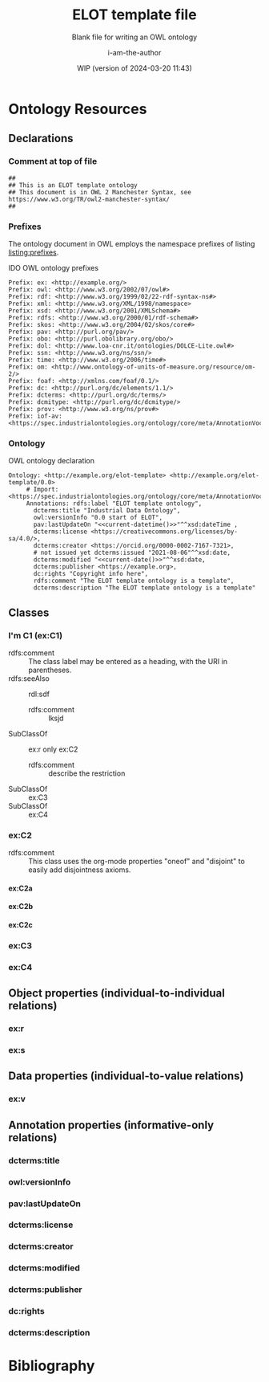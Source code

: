 #+title: ELOT template file
#+subtitle: Blank file for writing an OWL ontology
#+author: i-am-the-author
#+date: WIP (version of 2024-03-20 11:43)

# Q2 2023: To export with abbreviated/more readable annotation
#   property names, use (org-export-to-file 'ELOT-latex "ELOT.tex").
#   See section "Exporting with replacements of description list tags".
#   To export to TeX: (org-export-to-file 'ELOT-latex "ELOT.tex")

# Before tangling to ontology, remember
# - org-babel-lob-ingest this file
# - M-x normal-mode to read all local definitions

# allow for export even when link targets are in a :noexport: section
# #+OPTIONS: broken-links:mark
#+OPTIONS: broken-links:t
#+BIND: org-latex-default-figure-position "H"

# hide TODO status in headings
#+OPTIONS: todo:nil
# hide completion "cookies" like "[4/4]"
#+OPTIONS: stat:nil

#+latex: \listoffigures
#+latex: \listoftables
#+TOC: listings

* Ontology Resources
	:PROPERTIES:
	 :ID:       ELOT-resource-hierarchy
	:header-args:omn: :tangle ./ELOT.omn :noweb yes
	:header-args:emacs-lisp: :tangle no :wrap "SRC omn" :exports results
	:header-args: :padline yes
	:END:
<<ELOT-entities>>
** Declarations
:PROPERTIES:
:custom_id: sec:declarations
:END:
*** Comment at top of file
#+begin_src omn
  ##
  ## This is an ELOT template ontology
  ## This document is in OWL 2 Manchester Syntax, see https://www.w3.org/TR/owl2-manchester-syntax/
  ##
#+end_src
*** Prefixes
<<sec:prefixes>>
# Note that for any annotation property used in description lists 
# to annotate resources, the prefix has to be included in a LINK
# declaration in section Prefixes under Setup for org-mode. Otherwise
# the description entry won't be exported to the ontology.

The ontology document in OWL employs the namespace prefixes of listing
[[listing:prefixes]].

#+name: listing:prefixes
#+attr_latex: 
#+caption: IDO OWL ontology prefixes
#+BEGIN_SRC omn
  Prefix: ex: <http://example.org/>
  Prefix: owl: <http://www.w3.org/2002/07/owl#>
  Prefix: rdf: <http://www.w3.org/1999/02/22-rdf-syntax-ns#>
  Prefix: xml: <http://www.w3.org/XML/1998/namespace>
  Prefix: xsd: <http://www.w3.org/2001/XMLSchema#>
  Prefix: rdfs: <http://www.w3.org/2000/01/rdf-schema#>
  Prefix: skos: <http://www.w3.org/2004/02/skos/core#>
  Prefix: pav: <http://purl.org/pav/>
  Prefix: obo: <http://purl.obolibrary.org/obo/>
  Prefix: dol: <http://www.loa-cnr.it/ontologies/DOLCE-Lite.owl#>
  Prefix: ssn: <http://www.w3.org/ns/ssn/>
  Prefix: time: <http://www.w3.org/2006/time#>
  Prefix: om: <http://www.ontology-of-units-of-measure.org/resource/om-2/>
  Prefix: foaf: <http://xmlns.com/foaf/0.1/>
  Prefix: dc: <http://purl.org/dc/elements/1.1/>
  Prefix: dcterms: <http://purl.org/dc/terms/>
  Prefix: dcmitype: <http://purl.org/dc/dcmitype/>
  Prefix: prov: <http://www.w3.org/ns/prov#>
  Prefix: iof-av: <https://spec.industrialontologies.org/ontology/core/meta/AnnotationVocabulary/>
#+END_SRC
*** Ontology
<<sec:ontology-declaration>>
#+name: listing:elot-ontology-declare
#+attr_latex: :options float
#+caption: OWL ontology declaration
#+BEGIN_SRC omn :noweb yes
  Ontology: <http://example.org/elot-template> <http://example.org/elot-template/0.0>
       # Import: <https://spec.industrialontologies.org/ontology/core/meta/AnnotationVocabulary/>
       Annotations: rdfs:label "ELOT template ontology",
         dcterms:title "Industrial Data Ontology",
         owl:versionInfo "0.0 start of ELOT",
         pav:lastUpdateOn "<<current-datetime()>>"^^xsd:dateTime ,
         dcterms:license <https://creativecommons.org/licenses/by-sa/4.0/>,
         dcterms:creator <https://orcid.org/0000-0002-7167-7321>,
         # not issued yet dcterms:issued "2021-08-06"^^xsd:date,
         dcterms:modified "<<current-date()>>"^^xsd:date,
         dcterms:publisher <https://example.org>,
         dc:rights "Copyright info here",
         rdfs:comment "The ELOT template ontology is a template",
         dcterms:description "The ELOT template ontology is a template"
#+END_SRC

# optionally add a link to documentation of the ontology with
# foaf:isPrimaryTopicOf

#+latex: \clearpage\newpage
*** Data type declarations                                         :noexport:
#+BEGIN_SRC omn 
## Data type declarations
Datatype: xsd:dateTime

Datatype: xsd:date

Datatype: xsd:boolean
#+END_SRC

#+latex: \clearpage
*** Class declarations																						 :noexport:
#+BEGIN_SRC omn  
  ## Class declarations

  <<resource-declarations(hierarchy="ELOT-class-hierarchy", owl-type="Class", owl-relation="SubClassOf")>>
#+END_SRC
*** Object property declarations																	 :noexport:
#+BEGIN_SRC omn 
  ## Object property declarations

  <<resource-declarations(hierarchy="ELOT-object-property-hierarchy", owl-type="ObjectProperty")>>
#+END_SRC
*** Data property declarations																		 :noexport:
#+BEGIN_SRC omn 
  ## Data property declarations

  <<resource-declarations(hierarchy="ELOT-data-property-hierarchy", owl-type="DataProperty")>>
#+END_SRC
*** Annotation property declarations															 :noexport:
#+BEGIN_SRC omn 
  ## Annotation property declarations

  <<resource-declarations(hierarchy="ELOT-annotation-property-hierarchy", owl-type="AnnotationProperty")>>
#+END_SRC
*** Ontology hierarchy																						 :noexport:
#+BEGIN_SRC omn 
  ## Resource taxonomies
  <<resource-taxonomy(hierarchy="ELOT-class-hierarchy", owl-type="Class", owl-relation="SubClassOf")>>

  <<resource-taxonomy(hierarchy="ELOT-object-property-hierarchy", owl-type="ObjectProperty", owl-relation="SubPropertyOf")>>

  <<resource-taxonomy(hierarchy="ELOT-data-property-hierarchy", owl-type="DataProperty", owl-relation="SubPropertyOf")>>

  <<resource-taxonomy(hierarchy="ELOT-annotation-property-hierarchy", owl-type="AnnotationProperty", owl-relation="SubPropertyOf")>>

#+END_SRC
** Classes
	 :PROPERTIES:
	 :ID:       ELOT-class-hierarchy
	 :custom_id:       ELOT-class-hierarchy
	 :resourcedefs: yes
	 :END:
*** I'm C1 (ex:C1)
 - rdfs:comment :: The class label may be entered as a heading, with
   the URI in parentheses.
 - rdfs:seeAlso :: rdl:sdf
   - rdfs:comment :: lksjd
 - SubClassOf :: ex:r only ex:C2
   - rdfs:comment :: describe the restriction
 - SubClassOf :: ex:C3
 - SubClassOf :: ex:C4
#  #+begin_src omn
# Class: ex:C1
#   SubClassOf: ex:r only ex:C2
#  #+end_src
*** ex:C2                                                    :oneof:disjoint:
 - rdfs:comment :: This class uses the org-mode properties "oneof" and
   "disjoint" to easily add disjointness axioms.
**** ex:C2a
**** ex:C2b
**** ex:C2c
*** ex:C3
*** ex:C4
** Object properties (individual-to-individual relations)
	 :PROPERTIES:
	 :ID:       ELOT-object-property-hierarchy
	 :custom_id:       ELOT-object-property-hierarchy
	 :resourcedefs: yes
	 :END:
#+BEGIN_SRC omn :exports none
## Object property details
#+END_SRC
*** ex:r
*** ex:s
** Data properties (individual-to-value relations)
	 :PROPERTIES:
	 :ID:       ELOT-data-property-hierarchy
	 :custom_id:       ELOT-data-property-hierarchy
	 :resourcedefs: yes
	 :END:
#+BEGIN_SRC omn :exports none
## Data property details
#+END_SRC
*** ex:v
** Annotation properties (informative-only relations)
	 :PROPERTIES:
	 :ID:       ELOT-annotation-property-hierarchy
	 :custom_id:       ELOT-annotation-property-hierarchy
	 :resourcedefs: yes
	 :END:
#+BEGIN_SRC omn :exports none
## Annotation property details
#+END_SRC
*** dcterms:title
*** owl:versionInfo
*** pav:lastUpdateOn
*** dcterms:license
*** dcterms:creator
*** dcterms:modified
*** dcterms:publisher
*** dc:rights
*** dcterms:description
* Bibliography                                                       :ignore:
:PROPERTIES:
:UNNUMBERED: t
:END:

#+latex: \bibliographystyle{plain}
# to cite all entries
#+latex: \nocite{*}
#+latex: \bibliography{ELOT}

* Sections for use during development                     :noexport:
:PROPERTIES:
:UNNUMBERED: t
:END:
** ELOT How-to                                                     :noexport:
Write the content of the ontology into this org-mode file. Then, call
M-x =org-babel-tangle= (C-c C-v t), to output the ontology file [[./ELOT.omn]].

 - Prefixes and ontology declaration go in [[Declarations]].
 - Outline headers in [[Classes]], [[Object properties]], [[Data properties]], and
	 [[Annotation properties]] define resources.
	 - Add =omn= source blocks anywhere in the outlines for various special
		 constraints and annotations

To create a PDF file, use the regular org-mode export facility, but
for a better look: =(org-export-to-file 'ELOT-latex "ELOT.tex")=, see [[file:elot-lob.org::exporting-dlists][exporting-dlists]].

** Overview of progress (using org-ql)
*** Classes                                                        :noexport:
#+name: ql-overview-class
#+header: :exports results :eval no-export 
#+begin_src emacs-lisp :colnames '(Class "nat lang" "example" "restriction" "source" "rdfs:comment" "rdfs:seeAlso")
  (mapcar (lambda (x) (-replace nil "" x)) ;; avoid seeing "nil"
    (org-ql-query
      :select '(list (substring-no-properties (concat "[[*" (org-get-heading-nocookie t t) "][" (org-get-heading t t) "]]"))
                     (rifle :regexps '("iof-av:naturalLanguageDefinition"))
                     (rifle :regexps '("skos:example"))
                     (src :lang "omn")
                     (rifle :regexps '("lis:equivalent"))
                     (rifle :regexps '("rdfs:comment"))
                     (rifle :regexps '("rdfs:seeAlso"))
                     )
      :narrow t
      :where '(and (heading-regexp "[_[:alnum:]]*:") (ancestors (property "ID" "ELOT-class-hierarchy"))))
  )
#+end_src

#+ATTR_LATEX: :environment longtable :font \footnotesize :width \pagewidth
#+RESULTS: ql-overview-class
| Class                                           | nat lang | example | restriction | source | rdfs:comment | rdfs:seeAlso |
|-------------------------------------------------+----------+---------+-------------+--------+--------------+--------------|
| [[*lis:Object][lis:Object [4/4]]]                                | t        | t       | t           |        | t            | t            |
| [[*lis:FunctionalObject][lis:FunctionalObject [4/4]]]                      | t        | t       | t           |        | t            | t            |
| [[*lis:System][lis:System [4/4]]]                                | t        | t       | t           |        | t            | t            |
| [[*lis:PhysicalObject][lis:PhysicalObject [4/4]]]                        | t        | t       |             |        | t            | t            |
| [[*lis:InanimatePhysicalObject][lis:InanimatePhysicalObject [4/4]]]               | t        | t       |             |        | t            | t            |
| [[*lis:Stream][lis:Stream [4/4]]]                                | t        | t       |             |        | t            | t            |
| [[*MateriallyClassifiedObject (lis:Compound)][MateriallyClassifiedObject (lis:Compound) [4/4]]] | t        | t       | t           |        | t            | t            |
| [[*lis:Feature][lis:Feature [4/4]]]                               | t        | t       |             |        |              | t            |
| [[*lis:Phase][lis:Phase [4/4]]]                                 | t        | t       | t           |        | t            | t            |
| [[*lis:Organism][lis:Organism [4/4]]]                              | t        | t       |             |        |              | t            |
| [[*lis:Person][lis:Person [4/4]]]                                | t        | t       |             |        |              | t            |
| [[*lis:Artefact][lis:Artefact [4/4]]]                              | t        | t       | t           |        | t            | t            |
| [[*COMMENT lis:PhysicalArtefact][COMMENT lis:PhysicalArtefact [4/4]]]              | t        | t       | t           |        | t            |              |
| [[*COMMENT lis:SoftwareArtefact][COMMENT lis:SoftwareArtefact [4/4]]]              | t        | t       | t           |        |              | t            |
| [[*lis:InformationObject][lis:InformationObject [4/4]]]                     | t        | t       |             |        | t            | t            |
| [[*lis:QualityDatum][lis:QualityDatum [4/4]]]                          | t        | t       | t           |        | t            | t            |
| [[*lis:ScalarQuantityDatum][lis:ScalarQuantityDatum [4/4]]]                   | t        | t       | t           |        | t            | t            |
| [[*lis:UnitOfMeasure][lis:UnitOfMeasure [4/4]]]                         | t        | t       |             |        | t            | t            |
| [[*lis:Scale][lis:Scale [4/4]]]                                 | t        | t       |             |        | t            | t            |
| [[*lis:Organization][lis:Organization [4/4]]]                          | t        | t       |             |        |              | t            |
| [[*lis:Location][lis:Location [4/4]]]                              | t        | t       | t           |        |              | t            |
| [[*lis:Site][lis:Site [4/4]]]                                  | t        | t       |             |        | t            | t            |
| [[*lis:SpatialLocation][lis:SpatialLocation [4/4]]]                       | t        | t       |             |        | t            | t            |
| [[*lis:PointInSpace][lis:PointInSpace [4/4]]]                          | t        | t       |             |        |              |              |
| [[*lis:LineInSpace][lis:LineInSpace [4/4]]]                           | t        | t       |             |        |              |              |
| [[*lis:PlaneInSpace][lis:PlaneInSpace [4/4]]]                          | t        | t       |             |        |              |              |
| [[*lis:VolumeInSpace][lis:VolumeInSpace [4/4]]]                         | t        | t       |             |        |              |              |
| [[*lis:Dependent][lis:Dependent [4/4]]]                             | t        | t       | t           |        | t            | t            |
| [[*lis:Potential][lis:Potential [4/4]]]                             | t        | t       |             |        | t            | t            |
| [[*lis:Disposition][lis:Disposition [4/4]]]                           | t        | t       |             |        | t            | t            |
| [[*lis:Capability][lis:Capability [4/4]]]                            | t        | t       |             |        | t            | t            |
| [[*lis:Function][lis:Function [4/4]]]                              | t        | t       |             |        | t            | t            |
| [[*lis:Role][lis:Role [4/4]]]                                  | t        | t       | t           |        | t            | t            |
| [[*lis:Interest][lis:Interest [4/4]]]                              | t        | t       |             |        |              |              |
| [[*lis:Quality][lis:Quality [4/4]]]                               | t        | t       |             |        | t            | t            |
| [[*lis:PhysicalQuantity][lis:PhysicalQuantity [4/4]]]                      | t        | t       |             |        | t            | t            |
| [[*lis:ShapeQuality][lis:ShapeQuality [4/4]]]                          | t        | t       |             |        |              |              |
| [[*lis:MaterialCompositionQuality][lis:MaterialCompositionQuality [4/4]]]            | t        | t       |             |        |              |              |
| [[*lis:PhaseQuality][lis:PhaseQuality [4/4]]]                          | t        | t       |             |        | t            |              |
| [[*lis:Temporal][lis:Temporal [4/4]]]                              | t        | t       | t           |        | t            | t            |
| [[*lis:Activity][lis:Activity [4/4]]]                              | t        | t       | t           |        | t            | t            |
| [[*lis:ActivityProfile][lis:ActivityProfile [4/4]]]                       | t        | t       | t           |        | t            |              |
| [[*lis:Event][lis:Event [4/4]]]                                 | t        | t       | t           |        | t            | t            |
| [[*lis:SpatiotemporalRegion][lis:SpatiotemporalRegion [4/4]]]                  | t        | t       |             |        | t            | t            |
| [[*lis:TemporalRegion][lis:TemporalRegion [4/4]]]                        | t        | t       |             |        | t            | t            |
| [[*lis:InstantRegion][lis:InstantRegion [4/4]]]                         | t        | t       |             |        | t            | t            |
| [[*lis:Instant][lis:Instant [4/4]]]                               | t        | t       |             |        | t            | t            |
| [[*lis:IntervalRegion][lis:IntervalRegion [4/4]]]                        | t        | t       |             |        | t            | t            |
| [[*lis:Interval][lis:Interval [4/4]]]                              | t        | t       |             |        | t            | t            |
| [[*lis:Specified][lis:Specified [4/4]]]                             | t        | t       |             |        | t            | t            |
| [[*COMMENT lis:SpecifiedObject][COMMENT lis:SpecifiedObject [6/6]]]               | t        | t       | t           |        |              | t            |
| [[*lis:Actual][lis:Actual [4/4]]]                                | t        | t       |             |        |              |              |
| [[*COMMENT lis:InstalledObject][COMMENT lis:InstalledObject [5/5]]]               | t        | t       | t           |        |              | t            |
\newpage
*** Object properties                                              :noexport:
Note that for relations defined as inverses, we avoid duplication of
annotations by annotating only one direction, and giving
cross-references.

TODO. Clean up, so either only "hasNnn" properties carry inverse
axioms, or none. E.g. for "functionalPartOf".

# The following helper function pushes all the inverses to the bottom of
# the table, so it's easier to see the ones that need work.
#+name: mysort
#+begin_src emacs-lisp :var tbl="" cols="" sortcol="" :eval no-export :exports none
  (cons cols
      (cons 'hline
            (--sort (string-lessp (nth sortcol it) (nth sortcol other))
            tbl)))
#+end_src

#+name: ql-overview-op
#+header: :exports results :eval no-export
#+header: :post mysort(tbl=*this*, sortcol=7, cols='("Object Property" "nat lang" "example" "restriction" "source" "rdfs:comment" "rdfs:seeAlso" "inverse")) 
#+begin_src emacs-lisp  
  (mapcar (lambda (x) (-replace nil "" x)) ;; avoid seeing "nil"
    (org-ql-query
      :select '(list (substring-no-properties (concat "[[*" (org-get-heading-nocookie t t) "][" (org-get-heading t t) "]]"))
                     (rifle :regexps '("iof-av:naturalLanguageDefinition"))
                     (rifle :regexps '("skos:example"))
                     (src :lang "omn")
                     (rifle :regexps '("lis:equivalent"))
                     (rifle :regexps '("rdfs:comment"))
                     (rifle :regexps '("rdfs:seeAlso"))
                     (rifle :regexps '("InverseOf:"))
                     )
      :narrow t
      :where '(and (heading-regexp "[_[:alnum:]]*:") (ancestors (property "ID" "ELOT-object-property-hierarchy"))))
  )
#+end_src

#+ATTR_LATEX: :environment longtable :font \footnotesize :width \pagewidth
#+RESULTS: ql-overview-op
| Object Property                             | nat lang | example | restriction | source | rdfs:comment | rdfs:seeAlso | inverse |
|---------------------------------------------+----------+---------+-------------+--------+--------------+--------------+---------|
| [[*lis:hasPart][lis:hasPart [5/5]]]                           | t        | t       |             |        | t            | t            |         |
| [[*lis:hasArrangedPart][lis:hasArrangedPart [5/5]]]                   | t        | t       | t           |        | t            | t            |         |
| [[*lis:hasFeature][lis:hasFeature [5/5]]]                        | t        | t       | t           |        | t            | t            |         |
| [[*lis:hasAssembledPart][lis:hasAssembledPart [5/5]]]                  | t        | t       |             |        |              | t            |         |
| [[*lis:hasFunctionalPart][lis:hasFunctionalPart [5/5]]]                 | t        | t       | t           |        |              | t            |         |
| [[*lis:hasMaterialPart][lis:hasMaterialPart [5/5]]]                   | t        | t       | t           |        |              | t            |         |
| [[*lis:hasTemporalPart][lis:hasTemporalPart [3/4]]]                   | t        | t       | t           |        |              | t            |         |
| [[*lis:hasActivityPart][lis:hasActivityPart [4/4]]]                   | t        | t       | t           |        | t            | t            |         |
| [[*lis:hasActivityBound][lis:hasActivityBound [4/4]]]                  | t        | t       | t           |        |              | t            |         |
| [[*lis:hasBeginning][lis:hasBeginning [4/4]]]                      | t        | t       |             |        | t            | t            |         |
| [[*lis:hasEnding][lis:hasEnding [5/5]]]                         | t        | t       |             |        | t            | t            |         |
| [[*lis:hasActivityProfile][lis:hasActivityProfile [5/5]]]                | t        | t       | t           |        | t            | t            |         |
| [[*lis:hasSubLocation][lis:hasSubLocation [4/4]]]                    | t        | t       | t           |        |              | t            |         |
| [[*lis:hasContentPart][lis:hasContentPart [4/4]]]                    | t        | t       | t           |        | t            | t            |         |
| [[*lis:datumUOM][lis:datumUOM [5/5]]]                          | t        | t       | t           |        | t            | t            |         |
| [[*lis:hasQuality][lis:hasQuality [5/5]]]                        | t        | t       | t           |        | t            | t            |         |
| [[*lis:hasPhysicalQuantity][lis:hasPhysicalQuantity [4/4]]]               | t        | t       | t           |        |              | t            |         |
| [[*lis:hasParticipant][lis:hasParticipant [5/5]]]                    | t        | t       | t           |        | t            | t            |         |
| [[*lis:hasActiveParticipant][lis:hasActiveParticipant [5/5]]]              | t        | t       |             |        |              | t            |         |
| [[*lis:hasPassiveParticipant][lis:hasPassiveParticipant [5/5]]]             | t        | t       |             |        |              | t            |         |
| [[*lis:creates][lis:creates [5/5]]]                           | t        | t       |             |        | t            | t            |         |
| [[*lis:hasPrimaryParticipant][lis:hasPrimaryParticipant [5/5]]]             | t        | t       |             |        |              | t            |         |
| [[*lis:hasPotential][lis:hasPotential [5/5]]]                      | t        | t       | t           |        | t            | t            |         |
| [[*lis:hasDisposition][lis:hasDisposition [4/4]]]                    | t        | t       | t           |        | t            | t            |         |
| [[*lis:hasCapability][lis:hasCapability [4/4]]]                     | t        | t       | t           |        | t            | t            |         |
| [[*lis:hasFunction][lis:hasFunction [4/4]]]                       | t        | t       | t           |        | t            | t            |         |
| [[*lis:hasRole][lis:hasRole [4/4]]]                           | t        | t       | t           |        | t            | t            |         |
| [[*lis:hasInterest][lis:hasInterest [4/4]]]                       | t        | t       | t           |        | t            | t            |         |
| [[*COMMENT lis:approves][COMMENT lis:approves [1/1]]]                  |          |         |             |        | t            | t            |         |
| [[*lis:realizedIn][lis:realizedIn [5/5]]]                        | t        | t       | t           |        | t            | t            |         |
| [[*lis:profileOfQuality][lis:profileOfQuality [4/4]]]                  | t        | t       | t           |        |              | t            |         |
| [[*lis:connectedTo][lis:connectedTo [5/5]]]                       | t        | t       | t           |        | t            | t            |         |
| [[*lis:directlyConnectedTo][lis:directlyConnectedTo [4/4]]]               | t        | t       | t           |        |              | t            |         |
| [[*lis:locatedRelativeTo][lis:locatedRelativeTo [4/4]]]                 | t        | t       | t           |        | t            | t            |         |
| [[*lis:contains][lis:contains [4/4]]]                          | t        | t       | t           |        | t            | t            |         |
| [[*lis:residesIn][lis:residesIn [5/5]]]                         | t        | t       | t           |        |              | t            |         |
| [[*lis:hasSpatialExtent][lis:hasSpatialExtent [4/4]]]                  | t        | t       | t           |        | t            | t            |         |
| [[*lis:occursRelativeTo][lis:occursRelativeTo [5/5]]]                  | t        | t       | t           |        | t            | t            |         |
| [[*lis:hasTemporalExtent][lis:hasTemporalExtent [5/5]]]                 | t        | t       | t           |        | t            | t            |         |
| [[*lis:hasSpatiotemporalExtent][lis:hasSpatiotemporalExtent [5/5]]]           | t        | t       | t           |        | t            | t            |         |
| [[*lis:before][lis:before [5/5]]]                            | t        | t       |             |        | t            | t            |         |
| [[*COMMENT lis:causes][COMMENT lis:causes]]                          | t        | t       | t           |        | t            | t            |         |
| [[*lis:siteOf][lis:siteOf [5/5]]]                            | t        | t       | t           |        | t            | t            |         |
| [[*lis:isAbout][lis:isAbout [5/5]]]                           | t        | t       | t           |        | t            | t            |         |
| [[*COMMENT lis:representedBy][COMMENT lis:representedBy [1/1]]]             |          |         | t           |        | t            | t            |         |
| [[*lis:qualityQuantifiedAs][lis:qualityQuantifiedAs [4/4]]]               | t        | t       | t           |        | t            | t            |         |
| [[*lis:hasQualityQuantifiedAs][lis:hasQualityQuantifiedAs [4/4]]]            | t        | t       | t           |        |              | t            |         |
| [[*lis:hasParticipantQualityQuantifiedAs][lis:hasParticipantQualityQuantifiedAs [5/5]]] | t        | t       | t           |        |              | t            |         |
| [[*lis:profileQuantityDatum][lis:profileQuantityDatum [4/4]]]              | t        | t       | t           |        | t            | t            |         |
| [[*lis:concretizes][lis:concretizes [5/5]]]                       | t        | t       | t           |        | t            | t            |         |
| [[*lis:implements][lis:implements [5/5]]]                        | t        | t       | t           |        |              | t            |         |
| [[*lis:partOf][lis:partOf [3/3]]]                            |          |         | t           |        |              | t            | t       |
| [[*lis:functionalPartOf][lis:functionalPartOf [3/3]]]                  |          |         | t           |        |              | t            | t       |
| [[*lis:arrangedPartOf][lis:arrangedPartOf [3/3]]]                    |          |         | t           |        |              | t            | t       |
| [[*lis:featureOf][lis:featureOf [3/3]]]                         |          |         | t           |        |              | t            | t       |
| [[*lis:assembledPartOf][lis:assembledPartOf [3/3]]]                   |          |         | t           |        |              | t            | t       |
| [[*lis:materialPartOf][lis:materialPartOf [3/3]]]                    |          |         | t           |        |              | t            | t       |
| [[*lis:temporalPartOf][lis:temporalPartOf [3/3]]]                    |          |         | t           |        |              | t            | t       |
| [[*lis:activityPartOf][lis:activityPartOf [3/3]]]                    |          |         | t           |        |              | t            | t       |
| [[*lis:activityBoundOf][lis:activityBoundOf [3/3]]]                   |          |         | t           |        |              | t            | t       |
| [[*lis:begins][lis:begins [3/3]]]                            |          |         | t           |        |              | t            | t       |
| [[*lis:ends][lis:ends [3/3]]]                              |          |         | t           |        |              | t            | t       |
| [[*lis:activityProfileOf][lis:activityProfileOf [3/3]]]                 |          |         | t           |        |              | t            | t       |
| [[*lis:subLocationOf][lis:subLocationOf [3/3]]]                     |          |         | t           |        |              | t            | t       |
| [[*lis:contentPartOf][lis:contentPartOf]]                           |          |         | t           |        |              | t            | t       |
| [[*lis:uomOfDatum][lis:uomOfDatum [3/3]]]                        |          |         | t           |        | t            | t            | t       |
| [[*lis:qualityOf][lis:qualityOf [3/3]]]                         |          |         | t           |        |              | t            | t       |
| [[*lis:physicalQuantityOf][lis:physicalQuantityOf [3/3]]]                |          |         | t           |        |              | t            | t       |
| [[*lis:participantIn][lis:participantIn [3/3]]]                     |          |         | t           |        |              | t            | t       |
| [[*lis:activeParticipantIn][lis:activeParticipantIn [3/3]]]               |          |         | t           |        |              | t            | t       |
| [[*lis:passiveParticipantIn][lis:passiveParticipantIn [3/3]]]              |          |         | t           |        |              | t            | t       |
| [[*lis:createdBy][lis:createdBy [3/3]]]                         |          |         | t           |        |              | t            | t       |
| [[*lis:primaryParticipantIn][lis:primaryParticipantIn [3/3]]]              |          |         | t           |        |              | t            | t       |
| [[*lis:potentialOf][lis:potentialOf [3/3]]]                       |          |         | t           |        | t            | t            | t       |
| [[*lis:dispositionOf][lis:dispositionOf [3/3]]]                     |          |         | t           |        |              | t            | t       |
| [[*lis:capabilityOf][lis:capabilityOf [3/3]]]                      |          |         | t           |        |              | t            | t       |
| [[*lis:functionOf][lis:functionOf [3/3]]]                        |          |         | t           |        |              | t            | t       |
| [[*lis:roleOf][lis:roleOf [3/3]]]                            |          |         | t           |        | t            | t            | t       |
| [[*lis:interestOf][lis:interestOf]]                              |          |         | t           |        |              | t            | t       |
| [[*COMMENT lis:approvedBy][COMMENT lis:approvedBy [1/1]]]                |          |         | t           |        |              | t            | t       |
| [[*lis:realizes][lis:realizes [3/3]]]                          |          |         | t           |        | t            | t            | t       |
| [[*lis:qualityProfiledIn][lis:qualityProfiledIn [3/3]]]                 |          |         | t           |        |              | t            | t       |
| [[*lis:containedBy][lis:containedBy [3/3]]]                       |          |         | t           |        |              | t            | t       |
| [[*lis:hasResident][lis:hasResident [3/3]]]                       |          |         | t           |        |              | t            | t       |
| [[*lis:spatialExtentOf][lis:spatialExtentOf [3/3]]]                   |          |         | t           |        |              | t            | t       |
| [[*lis:temporalExtentOf][lis:temporalExtentOf [3/3]]]                  |          |         | t           |        |              | t            | t       |
| [[*lis:spatiotemporalExtentOf][lis:spatiotemporalExtentOf [3/3]]]            |          |         | t           |        |              | t            | t       |
| [[*lis:after][lis:after [3/3]]]                             |          |         | t           |        | t            | t            | t       |
| [[*COMMENT lis:causedBy][COMMENT lis:causedBy [3/3]]]                  |          |         | t           |        | t            | t            | t       |
| [[*lis:occursIn][lis:occursIn [3/3]]]                          |          |         | t           |        | t            | t            | t       |
| [[*COMMENT lis:represents][COMMENT lis:represents [3/3]]]                |          |         | t           |        | t            | t            | t       |
| [[*lis:quantifiesQuality][lis:quantifiesQuality [3/3]]]                 |          |         | t           |        |              | t            | t       |
| [[*lis:quantifiesQualityOf][lis:quantifiesQualityOf [3/3]]]               |          |         | t           |        |              | t            | t       |
| [[*lis:quantifiesQualityOfParticipantIn][lis:quantifiesQualityOfParticipantIn [3/3]]]  |          |         | t           |        |              | t            | t       |
| [[*lis:quantityDatumOfProfile][lis:quantityDatumOfProfile [3/3]]]            |          |         | t           |        |              | t            | t       |
| [[*lis:representedIn][lis:representedIn [3/3]]]                     |          |         | t           |        |              | t            | t       |
| [[*lis:concretizedBy][lis:concretizedBy [3/3]]]                     |          |         | t           |        |              | t            | t       |
| [[*lis:implementedBy][lis:implementedBy [3/3]]]                     |          |         | t           |        |              | t            | t       |

\newpage
*** Data properties                                                :noexport:
#+name: ql-overview-dp
#+header: :exports results :eval no-export
#+begin_src emacs-lisp :colnames '("Data Property" "nat lang" "example" "restriction" "source" "rdfs:comment" "rdfs:seeAlso") 
  (mapcar (lambda (x) (-replace nil "" x)) ;; avoid seeing "nil"
    (org-ql-query
      :select '(list (substring-no-properties (concat "[[*" (org-get-heading-nocookie t t) "][" (org-get-heading t t) "]]"))
                     (rifle :regexps '("iof-av:naturalLanguageDefinition"))
                     (rifle :regexps '("skos:example"))
                     (src :lang "omn")
                     (rifle :regexps '("lis:equivalent"))
                     (rifle :regexps '("rdfs:comment"))
                     (rifle :regexps '("rdfs:seeAlso"))
                     )
      :narrow t
      :where '(and (heading-regexp "[_[:alnum:]]*:") (ancestors (property "ID" "ELOT-data-property-hierarchy"))))
  )
#+end_src

#+ATTR_LATEX: :environment longtable :font \footnotesize :width \pagewidth
#+RESULTS: ql-overview-dp
| Data Property                  | nat lang | example | restriction | source | rdfs:comment | rdfs:seeAlso |
|--------------------------------+----------+---------+-------------+--------+--------------+--------------|
| [[*lis:datumValue][lis:datumValue [4/4]]]           | t        | t       | t           |        | t            | t            |
| [[*lis:qualityQuantityValue][lis:qualityQuantityValue [3/3]]] | t        | t       | t           |        |              |              |
| [[*lis:timestamp][lis:timestamp [0/0]]]            |          |         | t           |        | t            |              |
| [[*lis:approvedOn][lis:approvedOn [1/1]]]           |          |         |             |        | t            |              |
\newpage
*** Annotation properties                                          :noexport:
#+name: ql-overview-ap
#+header: :exports results :eval no-export
#+begin_src emacs-lisp :colnames '("Annotation Property" "nat lang" "rdfs:comment" "rdfs:seeAlso" "rdfs:isDefinedBy") 
  (mapcar (lambda (x) (-replace nil "" x)) ;; avoid seeing "nil" 
    (org-ql-query
      :select '(list (substring-no-properties (concat "[[*" (org-get-heading t t) "][" (org-get-heading t t) "]]"))
                     (rifle :regexps '("iof-av:naturalLanguageDefinition"))
                     (rifle :regexps '("rdfs:comment"))
                     (rifle :regexps '("rdfs:seeAlso"))
                     (rifle :regexps '("rdfs:isDefinedBy"))
                     )
      :narrow t
      :where '(and (heading-regexp "[_[:alnum:]]*:") (ancestors (property "ID" "ELOT-annotation-property-hierarchy"))))
  )
#+end_src

#+ATTR_LATEX: :environment longtable :font \footnotesize :width \pagewidth
#+RESULTS: ql-overview-ap
| Annotation Property                        | nat lang | rdfs:comment | rdfs:seeAlso | rdfs:isDefinedBy |
|--------------------------------------------+----------+--------------+--------------+------------------|
| [[*rdfs:comment][rdfs:comment]]                               |          | t            |              | t                |
| [[*rdfs:label][rdfs:label]]                                 |          |              |              | t                |
| [[*skos:prefLabel][skos:prefLabel]]                             |          | t            |              | t                |
| [[*skos:altLabel][skos:altLabel]]                              |          | t            |              | t                |
| [[*iof-av:synonym][iof-av:synonym]]                             |          |              |              | t                |
| [[*see also (rdfs:seeAlso)][see also (rdfs:seeAlso)]]                    |          |              | t            | t                |
| [[*rdfs:isDefinedBy][rdfs:isDefinedBy]]                           |          |              | t            | t                |
| [[*lis:originatesFrom][lis:originatesFrom]]                         |          | t            |              |                  |
| [[*lis:transformedFrom][lis:transformedFrom]]                        |          | t            |              |                  |
| [[*lis:mergedFrom][lis:mergedFrom]]                             |          | t            |              |                  |
| [[*lis:splitFrom][lis:splitFrom]]                              |          | t            |              |                  |
| [[*lis:relatedEntity][lis:relatedEntity]]                          |          | t            |              |                  |
| [[*lis:relatedEntityISO15926][lis:relatedEntityISO15926]]                  |          | t            |              |                  |
| [[*lis:remodelsEntity][lis:remodelsEntity]]                         |          | t            |              |                  |
| [[*lis:remodelsEntityISO15926][lis:remodelsEntityISO15926]]                 |          | t            |              |                  |
| [[*lis:equivalentEntity][lis:equivalentEntity]]                       |          | t            |              |                  |
| [[*lis:equivalentEntityISO15926][lis:equivalentEntityISO15926]]               |          | t            |              |                  |
| [[*lis:deprecatedEntity][lis:deprecatedEntity]]                       |          | t            |              |                  |
| [[*lis:deprecatedEntityISO15926][lis:deprecatedEntityISO15926]]               |          | t            |              |                  |
| [[*iof-av:isPrimitive][iof-av:isPrimitive]]                         |          |              |              | t                |
| [[*skos:note][skos:note]]                                  |          | t            |              | t                |
| [[*skos:definition][skos:definition]]                            |          | t            |              | t                |
| [[*iof-av:naturalLanguageDefinition][iof-av:naturalLanguageDefinition]]           | t        |              |              | t                |
| [[*iof-av:firstOrderLogicDefinition][iof-av:firstOrderLogicDefinition]]           |          |              |              | t                |
| [[*iof-av:semiFormalNaturalLanguageDefinition][iof-av:semiFormalNaturalLanguageDefinition]] |          |              |              | t                |
| [[*skos:example][skos:example]]                               |          | t            |              | t                |
| [[*iof-av:explanatoryNote][iof-av:explanatoryNote]]                     |          |              |              | t                |
| [[*skos:scopeNote][skos:scopeNote]]                             |          |              |              | t                |
| [[*iof-av:usageNote][iof-av:usageNote]]                           |          |              |              | t                |
| [[*iof-av:primitiveRationale][iof-av:primitiveRationale]]                  |          |              |              | t                |
| [[*iof-av:semiFormalNaturalLanguageAxiom][iof-av:semiFormalNaturalLanguageAxiom]]      |          |              |              | t                |
| [[*pav:previousVersion][pav:previousVersion]]                        |          |              |              | t                |
| [[*pav:derivedFrom][pav:derivedFrom]]                            |          |              |              | t                |
| [[*pav:lastUpdateOn][pav:lastUpdateOn]]                           |          |              |              | t                |
| [[*dcterms:source][dcterms:source]]                             |          |              |              | t                |
| [[*iof-av:adaptedFrom][iof-av:adaptedFrom]]                         |          |              |              | t                |
| [[*iof-av:directSource][iof-av:directSource]]                        |          |              |              | t                |
| [[*dcterms:title][dcterms:title]]                              |          |              |              | t                |
| [[*dcterms:license][dcterms:license]]                            |          |              |              | t                |
| [[*dcterms:description][dcterms:description]]                        |          |              |              | t                |
| [[*dcterms:issued][dcterms:issued]]                             |          |              |              | t                |
| [[*dcterms:contributor][dcterms:contributor]]                        |          |              |              | t                |
| [[*dcterms:creator][dcterms:creator]]                            |          |              |              | t                |
| [[*pav:createdBy][pav:createdBy]]                              |          |              |              | t                |
| [[*pav:contributedBy][pav:contributedBy]]                          |          |              |              | t                |
| [[*dcterms:modified][dcterms:modified]]                           |          |              |              | t                |
| [[*dcterms:publisher][dcterms:publisher]]                          |          |              |              | t                |
| [[*dc:rights][dc:rights]]                                  |          |              |              | t                |
| [[*foaf:isPrimaryTopicOf][foaf:isPrimaryTopicOf]]                      |          |              |              | t                |
\newpage
* Scratchpad																											 :noexport:
#+begin_src omn
Class: x:a
  SubClassOf: obo:BFO_0000050 some x:b
#+end_src
* Setup for org-mode																							 :noexport:
	:PROPERTIES:
	:VISIBILITY: folded
	:END:
** Prefixes
For a resource definition with annotations, only description list
items with "known" prefixes are tangled to the ontology. That is, for
an annotation property /abc:myAnnotation/ the prefix /abc/ must be
included in the following list.
#+LINK: ex http://example.org/
#+LINK: obo http://purl.obolibrary.org/obo/
#+LINK: dol http://www.loa-cnr.it/ontologies/DOLCE-Lite.owl#
#+LINK: ssn http://www.w3.org/ns/ssn/
#+LINK: time http://www.w3.org/2006/time#
#+LINK: om http://www.ontology-of-units-of-measure.org/resource/om-2/
#+LINK: rdl http://example.org/rdl/
#+LINK: skos http://www.w3.org/2004/02/skos/core#
#+LINK: pav http://purl.org/pav/
#+LINK: prov http://www.w3.org/ns/prov#
#+LINK: foaf http://xmlns.com/foaf/0.1/
#+LINK: dc http://purl.org/dc/elements/1.1/
#+LINK: dcterms http://purl.org/dc/terms/
#+LINK: dcmitype http://purl.org/dc/dcmitype/
#+LINK: owl http://www.w3.org/2002/07/owl#
#+LINK: rdf http://www.w3.org/1999/02/22-rdf-syntax-ns#
#+LINK: xml http://www.w3.org/XML/1998/namespace
#+LINK: xsd http://www.w3.org/2001/XMLSchema#
#+LINK: rdfs http://www.w3.org/2000/01/rdf-schema#
#+LINK: iof-av https://spec.industrialontologies.org/ontology/core/meta/AnnotationVocabulary/
** Export
#+LATEX_CLASS: book
#+LATEX_CLASS_OPTIONS: [11pt,a4paper,appendixprefix,numbers=noenddot,twoside=false]
#+LaTeX_HEADER: \sloppy
#+LaTeX_HEADER: \tolerance=1600
#+LaTeX_HEADER: \hbadness=10000 % less warnings
#+LATEX_HEADER: \usepackage[british]{babel}
#+LaTeX_HEADER: \usepackage[toc,page]{appendix}
#+LaTeX_HEADER: \usepackage{textcomp}
#+LaTeX_HEADER: \usepackage{float}
# #+LaTeX_HEADER: \renewcommand\appendixname{Annex}
#+LaTeX_HEADER: \usepackage[a4paper,left=3cm,right=2cm,top=2.5cm,bottom=2.5cm]{geometry}
#+LaTeX_HEADER: \usepackage{scrhack}
#+LaTeX_HEADER: \usepackage{fontspec}\setmainfont[Ligatures={TeX,Common}]{Cambria}
#+LaTeX_HEADER: \setmonofont{Courier New}
#+LaTeX_HEADER: \addtokomafont{disposition}{\rmfamily} % headers in serif
#+LATEX_HEADER: \newenvironment{note}{\par\noindent\small\ignorespaces}{\par}
#+LaTeX_HEADER: \setparsizes{0.0em}{6pt plus 0.1\baselineskip}{1.0em plus 1.0fil}
#+LaTeX_HEADER: \usepackage{array}\newcolumntype{H}{@{}>{\lrbox0}l<{\endlrbox}}
#+LaTeX_HEADER: \hypersetup{pdfborder=0 0 0}
#+LaTeX_HEADER: \setcounter{tocdepth}{1}
#+LaTeX_HEADER: \setcounter{secnumdepth}{5}
# setup for paragraphs
#+LaTeX_HEADER: \RedeclareSectionCommand[runin=false,afterskip=0pt,afterindent=false]{paragraph}
#+LaTeX_HEADER: \renewcommand\othersectionlevelsformat[3]{\makebox[0pt][r]{#3\autodot\enskip}}
#+LaTeX_HEADER: \renewcommand\sectionformat{\makebox[0pt][r]{\thesection\autodot\enskip}}
#+LaTeX_HEADER: \renewcommand\subsectionformat{\makebox[0pt][r]{\thesubsection\autodot\enskip}}
#+LaTeX_HEADER: \renewcommand\subsubsectionformat{\makebox[0pt][r]{\thesubsubsection\autodot\enskip}}
#+LaTeX_HEADER: \renewcommand\paragraphformat{\makebox[0pt][r]{\theparagraph\autodot\enskip}}
#+LANGUAGE:  en
#+LaTeX_HEADER: \frenchspacing
#+EXPORT_EXCLUDE_TAGS: noexport
#+OPTIONS: tags:nil
# allow underscores in export, number really deep (increase "7" if
# needed). Update for WD 2020-09-18 to number to 7 levels deep 
#+OPTIONS: ^:{} H:8 num:8
#+OPTIONS: TOC: 3
#+LaTeX_HEADER: \usepackage{listings,xcolor}
#+LaTeX_HEADER: \usepackage{rotating}
#+LATEX_HEADER_EXTRA: \usepackage{svg}
#+LaTeX_HEADER: \lstdefinelanguage{omn}{basicstyle=\footnotesize\ttfamily,commentstyle=\color{gray},frame=single,
#+LaTeX_HEADER:   breaklines=true,breakatwhitespace=true,postbreak=\mbox{{\color{gray}\tiny$\rightarrow$}},
#+LaTeX_HEADER:   tabsize=2,comment=[l]{\#},columns=fullflexible,}  % this could be improved...
#+LaTeX_HEADER: \lstdefinelanguage{ttl}{basicstyle=\footnotesize\ttfamily,commentstyle=\color{gray},frame=single,
#+LaTeX_HEADER:   breaklines=true,breakatwhitespace=true,postbreak=\mbox{{\color{gray}\tiny$\rightarrow$}},
#+LaTeX_HEADER:   tabsize=2,comment=[l]{\#},columns=fullflexible,}  % this could be improved...
#+LaTeX_HEADER: \lstdefinelanguage{ttlnocomment}{basicstyle=\footnotesize\ttfamily,commentstyle=\color{gray},frame=single,
#+LaTeX_HEADER:   breaklines=true,breakatwhitespace=true,postbreak=\mbox{{\color{gray}\tiny$\rightarrow$}},
#+LaTeX_HEADER:   tabsize=2,columns=fullflexible,}  % this could be improved...
#+LaTeX_HEADER: \lstdefinelanguage{sparql}{basicstyle=\footnotesize\ttfamily,commentstyle=\color{gray},frame=single,
#+LaTeX_HEADER:   breaklines=true,breakatwhitespace=true,postbreak=\mbox{{\color{gray}\tiny$\rightarrow$}},
#+LaTeX_HEADER:   tabsize=2,comment=[l]{\#},columns=fullflexible,}  % this could be improved...
#+LaTeX_HEADER: \lstdefinelanguage{stottr}{basicstyle=\footnotesize\ttfamily,commentstyle=\color{gray},frame=single,
#+LaTeX_HEADER:   breaklines=true,breakatwhitespace=true,postbreak=\mbox{{\color{gray}\tiny$\rightarrow$}},
#+LaTeX_HEADER:   tabsize=2,comment=[l]{\#},columns=fullflexible,}  % this could be improved...
#+LaTeX_HEADER: \lstdefinelanguage{json}{basicstyle=\footnotesize\ttfamily,commentstyle=\color{gray},frame=single,
#+LaTeX_HEADER:   breaklines=true,breakatwhitespace=true,postbreak=\mbox{{\color{gray}\tiny$\rightarrow$}},
#+LaTeX_HEADER:   tabsize=2,comment=[l]{\#},columns=fullflexible,}  % this could be improved...
#+LaTeX_HEADER: \usepackage{enumitem} \setlist[description]{font=\normalfont\itshape\space}
** Local variables for this org file
# commenting out latex-filter-headline-dots
# org-export-filter-headline-functions: (latex-filter-headline-dot)

#+STARTUP: hideblocks
# Local Variables:
# mode: org
# org-confirm-babel-evaluate: nil
# org-babel-default-inline-header-args: ((:exports . "code"))
# org-latex-src-block-backend: listings
# org-latex-classes: (("book" "\\documentclass[11pt]{scrbook}" ontology-resource-section))
# org-latex-prefer-user-labels: t
# eval: (progn
# (org-babel-lob-ingest "elot-lob.org")
# (org-sbe defun-desc-lists) ;helper functions
# (org-sbe defun-puri) ;helper functions
# (org-sbe defun-resource-headings) ;helper functions
# (org-sbe defun-resource-declaration) ;helper functions
# (org-sbe defun-class-patterns) ;helper functions
# (org-sbe defun-resource-taxonomy) ;helper functions
# (org-sbe defun-latex-export) ;helper functions
# (org-sbe defun-get-heading-nocookie) ;helper functions
# (org-sbe defun-get-description-entry) ;helper functions
# (org-sbe defun-ELOT-latex-derived-backend) ;helper functions
# (defun ask-user-about-supersession-threat (fn) "nothing")  ; allow open omn file
# )
# eval: (setq-local org-latex-image-default-scale .8)
# eval: (setq-local org-babel-default-header-args:sparql 
# '((:results . "table replace")
#   (:exports . "code")
#   (:format . "text/tab-separated-values")
#   (:noweb . "yes")
#   (:url . "http://localhost:3030/NOTINUSE")))
# time-stamp-line-limit: 1000
# time-stamp-format: "%Y-%m-%d %H:%M"
# time-stamp-active: t
# time-stamp-start: "(version of "
# time-stamp-end: ")"
# eval: (add-hook 'before-save-hook #'time-stamp)
# End:
** OTTR support -- may be added to ELOT later

The following may be added later to the =Local Variables:= block,
to support emacs-ottr-toolkit for OTTR templates, good for creating
individuals from tables.
# stottr-dir: "./stottr"
# bottr-dir: "./bottr"
# docttr-dir: "./docttr"
# data-dir: "./data"
# eval: (org-babel-load-file (concat emacs-ottr-toolkit-root "ottr-extra.org"))
# eval: (org-babel-lob-ingest (concat emacs-ottr-toolkit-root "ottr-lob.org"))
# eval: (setq-local org-babel-default-header-args:stottr
# '((:comments . "link")
#   ))

